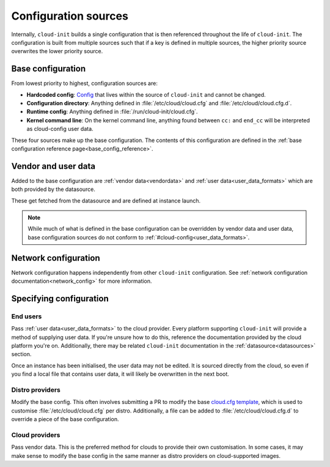 .. _configuration:

Configuration sources
*********************

Internally, ``cloud-init`` builds a single configuration that is then
referenced throughout the life of ``cloud-init``. The configuration is built
from multiple sources such that if a key is defined in multiple sources, the
higher priority source overwrites the lower priority source.

Base configuration
==================

From lowest priority to highest, configuration sources are:

- **Hardcoded config**: Config_ that lives within the source of ``cloud-init``
  and cannot be changed.
- **Configuration directory**: Anything defined in :file:`/etc/cloud/cloud.cfg`
  and :file:`/etc/cloud/cloud.cfg.d`.
- **Runtime config**: Anything defined in :file:`/run/cloud-init/cloud.cfg`.
- **Kernel command line**: On the kernel command line, anything found between
  ``cc:`` and ``end_cc`` will be interpreted as cloud-config user data.

These four sources make up the base configuration. The contents of this
configuration are defined in the
:ref:`base configuration reference page<base_config_reference>`.

Vendor and user data
====================

Added to the base configuration are :ref:`vendor data<vendordata>` and
:ref:`user data<user_data_formats>` which are both provided by the datasource.

These get fetched from the datasource and are defined at instance launch.

.. note::
   While much of what is defined in the base configuration can be overridden by
   vendor data and user data, base configuration sources do not conform to
   :ref:`#cloud-config<user_data_formats>`.

Network configuration
=====================

Network configuration happens independently from other ``cloud-init``
configuration. See :ref:`network configuration documentation<network_config>`
for more information.

Specifying configuration
==========================

End users
---------

Pass :ref:`user data<user_data_formats>` to the cloud provider.
Every platform supporting ``cloud-init`` will provide a method of supplying
user data. If you're unsure how to do this, reference the documentation
provided by the cloud platform you're on. Additionally, there may be
related ``cloud-init`` documentation in the :ref:`datasource<datasources>`
section.

Once an instance has been initialised, the user data may not be edited.
It is sourced directly from the cloud, so even if you find a local file
that contains user data, it will likely be overwritten in the next boot.

Distro providers
----------------

Modify the base config. This often involves submitting a PR to modify
the base `cloud.cfg template`_, which is used to customise
:file:`/etc/cloud/cloud.cfg` per distro. Additionally, a file can be added to
:file:`/etc/cloud/cloud.cfg.d` to override a piece of the base configuration.

Cloud providers
---------------

Pass vendor data. This is the preferred method for clouds to provide
their own customisation. In some cases, it may make sense to modify the
base config in the same manner as distro providers on cloud-supported
images.


.. _Config: https://github.com/canonical/cloud-init/blob/b861ea8a5e1fd0eb33096f60f54eeff42d80d3bd/cloudinit/settings.py#L22
.. _cloud.cfg template: https://github.com/canonical/cloud-init/blob/main/config/cloud.cfg.tmpl
